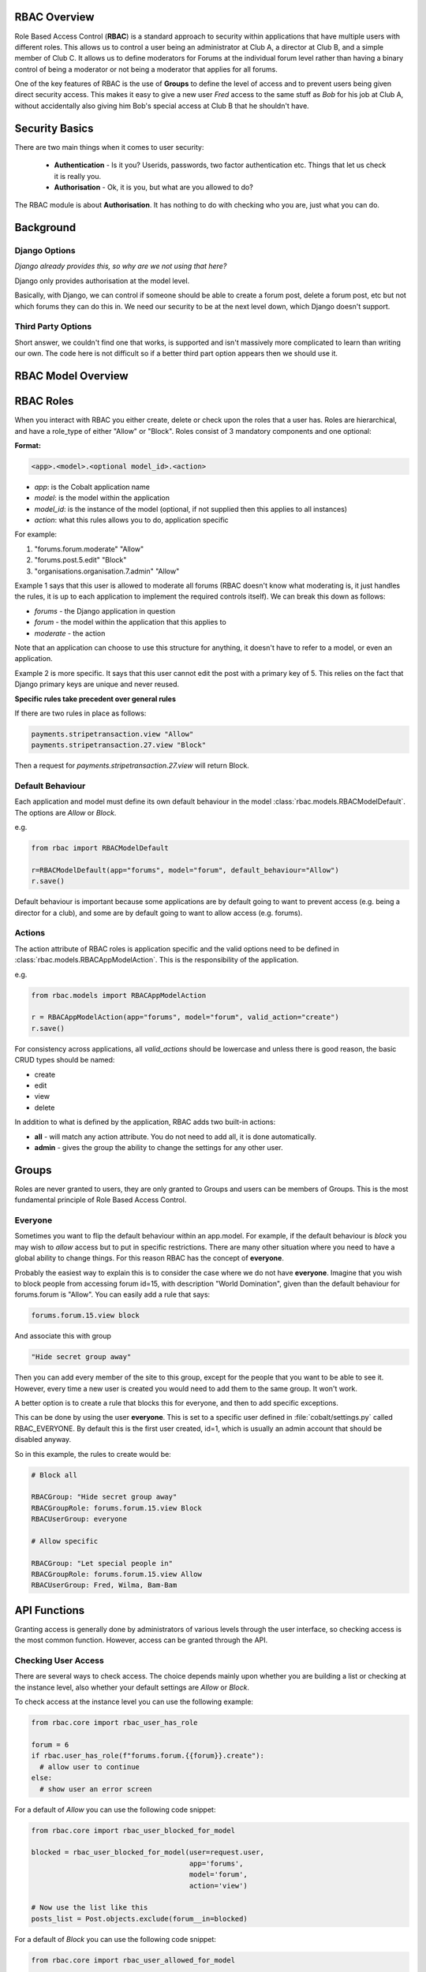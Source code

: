 .. _notifications-overview:


.. image:: images/cobalt.jpg
 :width: 300
 :alt: Cobalt Chemical Symbol

RBAC Overview
=============

Role Based Access Control (**RBAC**) is a standard approach to security within
applications that have multiple users with different roles. This allows us to
control a user being an administrator at Club A, a director at Club B, and
a simple member of Club C. It allows us to define moderators for Forums at the
individual forum level rather than having a binary control of being a moderator
or not being a moderator that applies for all forums.

One of the key features of RBAC is the use of **Groups** to define the level of
access and to prevent users being given direct security access.
This makes it easy to give
a new user *Fred* access to the same stuff as *Bob* for his job at Club A,
without accidentally also giving him Bob's special access at Club B that he
shouldn't have.

Security Basics
===============

There are two main things when it comes to user security:

  - **Authentication** - Is it you? Userids, passwords, two factor authentication
    etc. Things that let us check it is really you.
  - **Authorisation** - Ok, it is you, but what are you allowed to do?

The RBAC module is about **Authorisation**. It has nothing to do with checking
who you are, just what you can do.

Background
==========

Django Options
--------------

*Django already provides this, so why are we not using that here?*

Django only provides authorisation at the model level.

Basically, with Django, we can control if someone should be able to create
a forum post,
delete a forum post, etc but not which forums they can do this in. We need
our security to be at the next level down, which Django doesn't support.

Third Party Options
-------------------

Short answer, we couldn't find one that works, is supported and isn't massively
more complicated to learn than writing our own. The code here is not difficult so
if a better third part option appears then we should use it.

RBAC Model Overview
===================

.. image:: images/rbac.png
 :width: 800
 :alt: Cobalt Chemical Symbol

RBAC Roles
==========

When you interact with RBAC you either create, delete or check upon the roles that a
user has. Roles are hierarchical, and have a role_type of either "Allow" or
"Block". Roles consist of 3 mandatory components and one optional:

**Format:**

.. code-block:: python

  <app>.<model>.<optional model_id>.<action>

- *app*: is the Cobalt application name
- *model*: is the model within the application
- *model_id*: is the instance of the model (optional, if not supplied then this applies to all instances)
- *action*: what this rules allows you to do, application specific

For example:

1. "forums.forum.moderate" "Allow"
2. "forums.post.5.edit" "Block"
3. "organisations.organisation.7.admin" "Allow"

Example 1 says that this user is allowed to moderate all forums (RBAC doesn't know
what moderating is, it just handles the rules, it is up to each application
to implement the required controls itself). We can break this down as follows:

- *forums* - the Django application in question
- *forum* - the model within the application that this applies to
- *moderate* - the action

Note that an application can choose to use this structure for anything, it doesn't
have to refer to a model, or even an application.

Example 2 is more specific. It says that this user cannot edit the post with a
primary key of 5. This relies on the fact that Django primary keys are unique and
never reused.

**Specific rules take precedent over general rules**

If there are two rules in place as follows:

.. code-block:: python

  payments.stripetransaction.view "Allow"
  payments.stripetransaction.27.view "Block"

Then a request for *payments.stripetransaction.27.view* will return Block.

Default Behaviour
-----------------

Each application and model must define its own default behaviour in the model
:class:`rbac.models.RBACModelDefault`. The options are *Allow* or *Block*.

e.g.

.. code-block:: python

  from rbac import RBACModelDefault

  r=RBACModelDefault(app="forums", model="forum", default_behaviour="Allow")
  r.save()

Default behaviour is important because some applications are by default going
to want to prevent access (e.g. being a director for a club), and some are
by default going to want to allow access (e.g. forums).

Actions
-------

The action attribute of RBAC roles is application specific and the valid options
need to be defined in :class:`rbac.models.RBACAppModelAction`. This is the
responsibility of the application.

e.g.

.. code-block:: python

  from rbac.models import RBACAppModelAction

  r = RBACAppModelAction(app="forums", model="forum", valid_action="create")
  r.save()

For consistency across applications, all *valid_actions* should be lowercase
and unless there is good reason, the basic CRUD types should be named:

- create
- edit
- view
- delete

In addition to what is defined by the application, RBAC adds two built-in
actions:

- **all** - will match any action attribute. You do not need to add all, it is done
  automatically.
- **admin** - gives the group the ability to change the settings for any other user.

Groups
======

Roles are never granted to users, they are only granted to Groups and users
can be members of Groups. This is the most fundamental principle of Role
Based Access Control.

Everyone
--------

Sometimes you want to flip the default behaviour within an app.model. For
example, if the default behaviour is *block* you may wish to *allow* access
but to put in specific restrictions. There are many other situation where
you need to have a global ability to change things. For this reason RBAC
has the concept of **everyone**.

Probably the easiest way to explain this is to consider the case where we do
not have **everyone**. Imagine that you wish to block people from accessing
forum id=15, with description "World Domination", given than the default
behaviour for forums.forum is "Allow". You can easily add a rule that says:

.. code-block:: python

  forums.forum.15.view block

And associate this with group

.. code-block:: python

  "Hide secret group away"

Then you can add every member of the site to this group, except for the people
that you want to be able to see it. However, every time
a new user is created you would need to add them to the same group. It won't work.

A better option is to create a rule that blocks this for everyone, and then
to add specific exceptions.

This can be done by using the user **everyone**. This is set to a specific user
defined in :file:`cobalt/settings.py` called RBAC_EVERYONE. By default this is the
first user created, id=1, which is usually an admin account that should be
disabled anyway.

So in this example, the rules to create would be:

.. code-block:: python

  # Block all

  RBACGroup: "Hide secret group away"
  RBACGroupRole: forums.forum.15.view Block
  RBACUserGroup: everyone

  # Allow specific

  RBACGroup: "Let special people in"
  RBACGroupRole: forums.forum.15.view Allow
  RBACUserGroup: Fred, Wilma, Bam-Bam

API Functions
=============

Granting access is generally done by administrators of various levels through
the user interface, so checking access is the most common function. However,
access can be granted through the API.

Checking User Access
--------------------

There are several ways to check access. The choice depends mainly upon
whether you are building a list or checking at the instance level, also
whether your default settings are *Allow* or *Block*.

To check access at the instance level you can use the following example:

.. code-block:: python

  from rbac.core import rbac_user_has_role

  forum = 6
  if rbac.user_has_role(f"forums.forum.{{forum}}.create"):
    # allow user to continue
  else:
    # show user an error screen

For a default of *Allow* you can use the following code snippet:

.. code-block:: python

  from rbac.core import rbac_user_blocked_for_model

  blocked = rbac_user_blocked_for_model(user=request.user,
                                        app='forums',
                                        model='forum',
                                        action='view')

  # Now use the list like this
  posts_list = Post.objects.exclude(forum__in=blocked)

For a default of *Block* you can use the following code snippet:

.. code-block:: python

  from rbac.core import rbac_user_allowed_for_model

  allowed = rbac_user_allowed_for_model(user=request.user,
                                        app='forums',
                                        model='forum',
                                        action='edit')

  # Now use the list like this
  posts_list = Post.objects.filter(forum__in=allowed)


Creating A Group
----------------

To create a group through the API:

.. code-block:: python

  from rbac.core import rbac_create_group

  id = rbac_create_group("New Group for Something")

Deleting A Group
----------------

To delete a group through the API:

.. code-block:: python

  from rbac.core import rbac_delete_group

  rbac_delete_group(id)

This will also delete all users from the group by removing the entries from
RBACUserGroup (Django does this for us as a CASCADE).

Adding a Member to a Group
--------------------------

To add a member to a group through the API:

.. code-block:: python

  from rbac.core import rbac_add_user_to_group

  rbac_add_user_to_group(member, group)

Removing a Member from a Group
------------------------------

To remove a member from a group through the API:

.. code-block:: python

  from rbac.core import rbac_remove_user_from_group

  rbac_remove_user_from_group(member, group)

Adding a Role to a Group
------------------------

To add a role to a group through the API:

.. code-block:: python

  from rbac.core import rbac_add_role_to_group

  rbac_add_role_to_group(group, role)

Removing a Role from a Group
----------------------------

To remove a role to a group through the API:

.. code-block:: python

  from rbac.core import rbac_remove_role_from_group

  rbac_remove_role_from_group(group, role)
